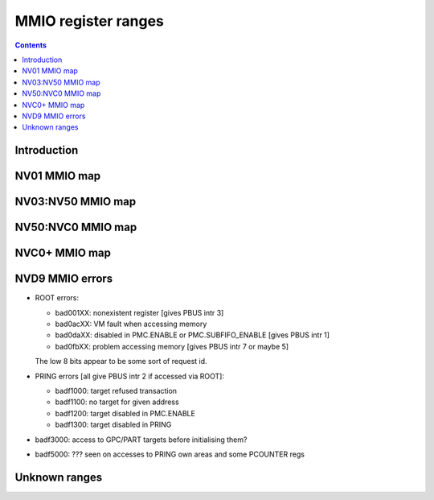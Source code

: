.. _mmio:

====================
MMIO register ranges
====================

.. contents::


Introduction
============

.. todo:: write me


NV01 MMIO map
=============

.. space:: 8 nv01-mmio 0x2000000 -
   0x0000000 PMC pmc
   0x0001000 PBUS pbus
   0x0002000 PFIFO nv01-pfifo
   0x0100000 PDMA nv01-pdma
   0x0101000 PTIMER nv01-ptimer
   0x0300000 PAUDIO nv01-paudio
   0x0400000 PGRAPH nv01-pgraph
   0x0410000[subc:8] UBETA nv01-ubeta
   0x0420000[subc:8] UROP nv01-urop
   0x0430000[subc:8] UCHROMA nv01-uchroma
   0x0440000[subc:8] UPLANE nv01-uplane
   0x0450000[subc:8] UCLIP nv01-uclip
   0x0460000[subc:8] UPATTERN nv01-upattern
   0x0480000[subc:8] UPOINT nv01-upoint
   0x0490000[subc:8] ULINE nv01-uline
   0x04a0000[subc:8] ULIN nv01-ulin
   0x04b0000[subc:8] UTRI nv01-utri
   0x04c0000[subc:8] URECT nv01-urect
   0x04d0000[subc:8] UTEXLIN nv01-utexlin
   0x04e0000[subc:8] UTEXQUAD nv01-utexquad
   0x0500000[subc:8] UBLIT nv01-ublit
   0x0510000[subc:8] UIFC nv01-uifc
   0x0520000[subc:8] UBITMAP nv01-ubitmap
   0x0530000[subc:8] UIFM nv01-uifm
   0x0540000[subc:8] UITM nv01-uitm
   0x05d0000[subc:8] UTEXLINBETA nv01-utexlinbeta
   0x05e0000[subc:8] UTEXQUADBETA nv01-utexquadbeta
   0x0600000 PFB nv01-pfb
   0x0602000 PRAM nv01-pram
   0x0604000 PRAMUNK1 nv01-pramunk1
   0x0605000 PCHIPID pchipid
   0x0606000 PRAMUNK2 nv01-pramunk2
   0x0608000 PSTRAPS nv01-pstraps
   0x0609000 PDAC nv01-pdac
   0x060a000 PEEPROM peeprom
   0x0610000 PROM nv01-prom
   0x0618000 PALT nv01-palt
   0x0640000 PRAMHT nv01-pramht
   0x0648000 PRAMFC nv01-pramfc
   0x0650000 PRAMRO nv01-pramro
   0x06c0000 PRM nv01-prm
   0x06d0000 PRMIO nv01-prmio
   0x06e0000 PRMFB nv01-prmfb
   0x0700000 PRAMIN nv01-pramin
   0x0800000[chid:0x80][subc:8] USER nv01-user
   0x1000000 FB nv01-fb


NV03:NV50 MMIO map
==================

.. space:: 8 nv03-mmio 0x1000000 -
   0x000000 PMC pmc
   0x001000 PBUS pbus
   0x002000 PFIFO nv01-pfifo NV03:NV04
   0x002000 PFIFO nv04-pfifo NV04:NV50
   0x004000 UNK004000 nv03-unk004000 NV03:NV04
   0x004000 PCLOCK nv40-pclock NV40:NV50
   0x005000 UNK005000 nv04-unk005000 NV04:NV30
   0x007000 PRMA prma
   0x008000 PVIDEO pvideo NV10:NV50
   0x009000 PTIMER nv03-ptimer
   0x00a000 PCOUNTER nv10-pcounter NV10:NV40
   0x00a000 PCOUNTER nv40-pcounter NV40:NV50
   0x00b000 PVPE pvpe NV17:NV20,NV30:NV50
   0x00c000 PCONTROL nv40-pcontrol NV40:NV50
   0x00d000 PTV ptv NV17:NV20,NV30:NV50
   0x00f000 PVP1 pvp1 NV41:NV50
   0x088000 PPCI ppci NV40:NV50
   0x090000 PFIFO_CACHE nv40-pfifo-cache NV40:NV50
   0x0a0000 PRMFB nv03-prmfb
   0x0c0000 PRMVIO prmvio NV03:NV40
   0x0c0000 PRMVIO[2/0x2000] prmvio NV40:NV50
   0x100000 PFB nv03-pfb NV03:NV10
   0x100000 PFB nv10-pfb NV10:NV40
   0x100000 PFB nv40-pfb NV40:NV50&!TC
   0x100000 PFB nv44-pfb NV44:NV50&TC
   0x101000 PSTRAPS nv03-pstraps
   0x102000 UNK102000 nv4e-unk102000 IGP4X
   0x110000 PROM nv03-prom NV03:NV04
   0x200000 PMEDIA pmedia
   0x300000 PROM nv03-prom NV04:NV17,NV20:NV25
   0x300000 PROM nv17-prom NV17:NV20,NV20:NV50
   0x400000 PGRAPH nv03-pgraph NV03:NV04
   0x400000 PGRAPH nv04-pgraph NV04:NV10
   0x400000 PGRAPH nv10-pgraph NV10:NV20
   0x400000 PGRAPH nv20-pgraph NV20:NV40
   0x400000 PGRAPH nv40-pgraph NV40:NV50
   0x401000 PDMA nv03-pdma NV03:NV04
   0x600000 PCRTC pcrtc NV04:NV11,NV20:NV25
   0x600000 PCRTC[2/0x2000] pcrtc NV11:NV20,NV25:NV50
   0x601000 PRMCIO prmcio NV03:NV11,NV20:NV25
   0x601000 PRMCIO[2/0x2000] prmcio NV11:NV20,NV25:NV50
   0x680000 PRAMDAC pramdac NV03:NV11,NV20:NV25
   0x680000 PRAMDAC[2/0x2000] pramdac NV11:NV20,NV25:NV50
   0x681000 PRMDIO prmdio NV03:NV11,NV20:NV25
   0x681000 PRMDIO[2/0x2000] prmdio NV11:NV20,NV25:NV50
   0x700000 PRAMIN nv04-pramin NV04:NV50
   0x0800000[chid:0x80][subc:8] USER nv01-user NV03:NV04
   0x0800000[chid:0x10][subc:8] USER nv04-user NV04:NV10
   0x0800000[chid:0x20][subc:8] USER nv04-user NV10:NV50
   0x0c00000[chid:0x200] DMA_USER nv40-dma-user NV40:NV50

   .. todo:: check UNK005000 variants [verified not present on NV35, present on NV11]
   .. todo:: check PCOUNTER variants
   .. todo:: some IGP don't have PVPE/PVP1
   .. todo:: check PSTRAPS on IGPs
   .. todo:: check PROM on IGPs
   .. todo:: PMEDIA not on IGPs and some other cards?
   .. todo:: PFB not on IGPs


NV50:NVC0 MMIO map
==================

.. space:: 8 nv50-mmio 0x1000000 -
   0x000000 PMC pmc * ROOT
   0x001000 PBUS pbus * ROOT
   0x002000 PFIFO nv50-pfifo * ROOT
   0x004000 PCLOCK nv50-pclock NV50:NVA3 IBUS
   0x004000 PCLOCK nva3-pclock NVA3:NVC0 IBUS
   0x007000 PRMA prma * ROOT
   0x009000 PTIMER nv03-ptimer * ROOT
   0x00a000 PCOUNTER nv40-pcounter * IBUS
   0x00b000 PVPE pvpe VP1,VP2 IBUS
   0x00c000 PCONTROL nv50-pcontrol NV50:NVA3 IBUS
   0x00c000 PCONTROL nva3-pcontrol NVA3:NVC0 IBUS
   0x00e000 PNVIO pnvio * IBUS
   0x00e800 PIOCLOCK nv50-pioclock NV50:NVA3 IBUS
   0x00e800 PIOCLOCK nva3-pioclock NVA3:NVC0 IBUS
   0x00f000 PVP1 pvp1 VP1 IBUS
   0x00f000 PVP2 pvp2 VP2 IBUS
   0x010000 UNK010000 unk010000 * ROOT
   0x020000 PTHERM ptherm * IBUS
   0x021000 PFUSE pfuse * IBUS
   0x022000 UNK022000 unk022000 NV84: IBUS
   0x060000 PEEPHOLE peephole NV84: ROOT
   0x070000 PFLUSH nv50-pflush NV84:NVC0 ROOT
   0x080000 PHWSQ_LARGE_CODE phwsq-large-code NV92:NVC0 ROOT
   0x084000 PVLD pvld VP3,VP4 IBUS
   0x085000 PVDEC pvdec VP3,VP4 IBUS
   0x086000 PPPP pppp VP3,VP4 IBUS
   0x087000 PCRYPT3 pcrypt3 VP3 IBUS
   0x088000 PPCI ppci * IBUS
   0x089000 UNK089000 unk089000 NV84: IBUS
   0x08a000 PPCI_HDA ppci-hda NVA3:NVC0 IBUS
   0x090000 PFIFO_CACHE nv50-pfifo-cache * ROOT
   0x0a0000 PRMFB nv50-prmfb * ROOT
   0x100000 PFB nv50-pfb * IBUS
   0x101000 PSTRAPS nv03-pstraps * IBUS
   0x102000 PCRYPT2 pcrypt2 VP2 IBUS
   0x102000 UNK102000 unk102000 IGP ROOT
   0x103000 PBSP pbsp VP2 IBUS
   0x104000 PCOPY pcopy NVA3:NVC0 IBUS
   0x108000 PCODEC pcodec NVA3: IBUS
   0x109000 PKFUSE pkfuse NVA3: IBUS
   0x10a000 PDAEMON pdaemon NVA3:NVC0 IBUS
   0x1c1000 PVCOMP pvcomp NVAF:NVC0 IBUS
   0x200000 PMEDIA pmedia * IBUS
   0x280000 UNK280000 unk280000 NVAF ROOT
   0x2ff000 PBRIDGE_PCI pbridge-pci IGP IBUS
   0x300000 PROM nv17-prom NV50:NVA0 IBUS
   0x300000 PROM nva0-prom NVA0: IBUS
   0x400000 PGRAPH nv50-pgraph * IBUS
   0x601000 PRMIO nv50-prmio * IBUS
   0x610000 PDISPLAY nv50-pdisplay * IBUS
   0x700000 PMEM pmem * ROOT
   0x800000 PIO_USER[subc:8] nv50-pio-user * ROOT
   0xc00000 DMA_USER[chid:0x80] nv50-dma-user * ROOT

   .. todo:: 10f000:112000 range on NVA3-


NVC0+ MMIO map
==============

.. space:: 8 nvc0-mmio 0x1000000 -
   0x000000 PMC pmc * ROOT
   0x001000 PBUS pbus * ROOT
   0x002000 PFIFO nvc0-pfifo * ROOT
   0x005000 PFIFO_PIO nvc0-pfifo-pio * ROOT
   0x007000 PRMA prma * ROOT
   0x009000 PTIMER nv03-ptimer * ROOT
   0x00c800 UNK00C800 unk00c800
   0x00cc00 UNK00CC00 unk00cc00
   0x00d000 PGPIO pgpio NVD9: HUB
   0x00e000 PNVIO pnvio * HUB
   0x00e800 PIOCLOCK nvc0-pioclock * HUB
   0x010000 UNK010000 unk010000 * ROOT
   0x020000 PTHERM ptherm * HUB
   0x021000 PFUSE pfuse * HUB
   0x022400 PUNITS punits * HUB
   0x040000 PSPOON[3] pspoon * ROOT
   0x060000 PEEPHOLE peephole * ROOT
   0x070000 PFLUSH nvc0-pflush * ROOT
   0x082000 UNK082000 unk082000 * HUB
   0x082800 UNK082800 unk082800 NVC0:NVE4 HUB
   0x084000 PVLD pvld * HUB
   0x085000 PVDEC pvdec * HUB
   0x086000 PPPP pppp * HUB
   0x088000 PPCI ppci * HUB
   0x089000 UNK089000 unk089000 NVC0:NVE4 HUB
   0x08a000 PPCI_HDA ppci-hda * HUB
   0x08b000 UNK08B000 unk08b000 NVE4: HUB
   0x0a0000 PRMFB nv50-prmfb * ROOT
   0x100700 PBFB_COMMON pbfb-common
   0x100800 PFFB pffb * HUB
   0x101000 PSTRAPS nv03-pstraps * HUB
   0x104000[2] PCOPY pcopy NVC0:NVE4 HUB
   0x104000[3] PCOPY pcopy NVE4: HUB
   0x108000 PCODEC pcodec * HUB
   0x109000 PKFUSE pkfuse * HUB
   0x10a000 PDAEMON pdaemon * HUB
   0x10c000 UNK10C000 unk10c000
   0x10f000 PBFB pbfb
   0x120000 PRING pring
   0x130000 PCLOCK pclock
   0x138000 UNK138000 unk138000
   0x139000 PP2P pp2p * HUB
   0x13b000 PXBAR pxbar
   0x140000 PMFB pmfb
   0x180000 PCOUNTER nvc0-pcounter
   0x1c0000 PFIFO_UNK1C0000 * ROOT
   0x1c2000 PVENC pvenc NVE4: HUB
   0x1c3000 PUNK1C3 punk1c3 NVD9: HUB
   0x200000 PMEDIA pmedia * HUB
   0x300000 PROM nva0-prom * HUB
   0x400000 PGRAPH nvc0-pgraph
   0x601000 PRMIO nv50-prmio * HUB
   0x610000 PDISPLAY nv50-pdisplay NVC0:NVD9 HUB
   0x610000 PDISPLAY nvd9-pdisplay NVD9: HUB
   0x700000 PMEM pmem * ROOT
   0x800000 PFIFO_CHAN nvc0-pfifo-chan NVE4: ROOT

   .. todo:: verified accurate for NVE4, check on earlier cards
   .. todo:: did they finally kill off PMEDIA?


NVD9 MMIO errors
================

- ROOT errors:
 
  - bad001XX: nonexistent register [gives PBUS intr 3]
  - bad0acXX: VM fault when accessing memory
  - bad0daXX: disabled in PMC.ENABLE or PMC.SUBFIFO_ENABLE [gives PBUS intr 1]
  - bad0fbXX: problem accessing memory [gives PBUS intr 7 or maybe 5]

  The low 8 bits appear to be some sort of request id.

- PRING errors [all give PBUS intr 2 if accessed via ROOT]:

  - badf1000: target refused transaction
  - badf1100: no target for given address
  - badf1200: target disabled in PMC.ENABLE
  - badf1300: target disabled in PRING

- badf3000: access to GPC/PART targets before initialising them?

- badf5000: ??? seen on accesses to PRING own areas and some PCOUNTER regs


Unknown ranges
==============

.. space:: 8 nv03-unk004000 0x1000 ???

   .. todo:: RE me

.. space:: 8 nv04-unk005000 0x1000 ???

   .. todo:: RE me

.. space:: 8 nv4e-unk102000 0x1000 ???

   .. todo:: RE me

.. space:: 8 unk010000 0x10000 ???
   
   Has something to do with PCI config spaces of other devices?

   .. todo:: NV4x? NVCx?

.. space:: 8 unk022000 0x400 ???
   
   .. todo:: RE me

.. space:: 8 unk089000 0x1000 ???
   
   .. todo:: RE me

.. space:: 8 unk102000 0x1000 ???
   
   .. todo:: RE me

.. space:: 8 unk280000 0x20000 ???
   
   .. todo:: RE me

.. space:: 8 unk08b000 0x4000 ???
   
   Seems to be a new version of former 89000 area

   .. todo:: RE me

.. space:: 8 unk00c800 0x400 ???
   
   .. todo:: RE me

.. space:: 8 unk00cc00 0x400 ???
   
   .. todo:: RE me

.. space:: 8 unk082000 0x400 ???
   
   .. todo:: RE me

.. space:: 8 unk082800 0x800 ???
   
   .. todo:: RE me

.. space:: 8 unk10c000 0x3000 ???
   
   .. todo:: RE me

.. space:: 8 unk138000 0x1000 ???
   
   .. todo:: RE me
